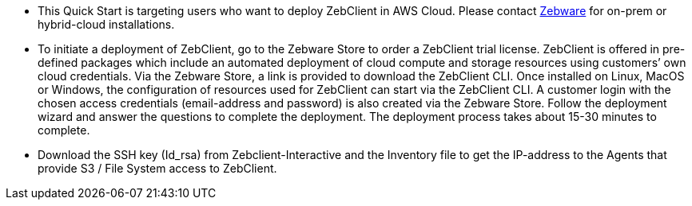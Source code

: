 // Replace the content in <>
// Identify your target audience and explain how/why they would use this Quick Start.
//Avoid borrowing text from third-party websites (copying text from AWS service documentation is fine). Also, avoid marketing-speak, focusing instead on the technical aspect.

* This Quick Start is targeting users who want to deploy ZebClient in AWS Cloud. Please contact mailto:info@zebware.com[Zebware] for on-prem or hybrid-cloud installations.

* To initiate a deployment of ZebClient, go to the Zebware Store to order a ZebClient trial license. ZebClient is offered in pre-defined packages which include an automated deployment of cloud compute and storage resources using customers’ own cloud credentials.  Via the Zebware Store, a link is provided to download the ZebClient CLI. Once installed on Linux, MacOS or Windows, the configuration of resources used for ZebClient can start via the ZebClient CLI. A customer login with the chosen access credentials (email-address and password) is also created via the Zebware Store. Follow the deployment wizard and answer the questions to complete the deployment. The deployment process takes about 15-30 minutes to complete.

* Download the SSH key (Id_rsa) from Zebclient-Interactive and the Inventory file to get the IP-address to the Agents that provide S3 / File System access to ZebClient.
